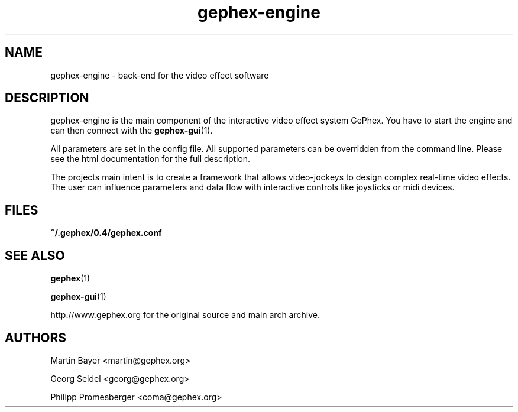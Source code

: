 .\" -*- coding: us-ascii -*-
.TH gephex-engine 1 "3 May 2005"  
.SH NAME
gephex-engine \- back-end for the video effect software
.SH DESCRIPTION
gephex-engine is the main component of the interactive video effect system GePhex. You have to start the engine and can then connect with the \fBgephex-gui\fR(1).
.PP
All parameters are set in the config file. All supported parameters
can be overridden from the command line. Please see the html documentation
for the full description.
.PP
The projects main intent is to create a framework that allows video-jockeys to design complex real-time video effects. The user can influence parameters 
and data flow with interactive controls like joysticks or midi devices.
.SH FILES
\fB~/.gephex/0.4/gephex.conf\fR
.SH "SEE ALSO"
\fBgephex\fR(1)
.PP
\fBgephex-gui\fR(1)
.PP
http://www.gephex.org for the original source and main arch archive.
.SH AUTHORS
Martin Bayer <martin@gephex.org>
.PP
Georg Seidel <georg@gephex.org>
.PP
Philipp Promesberger <coma@gephex.org>
